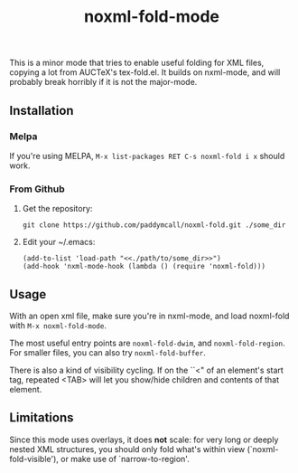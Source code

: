 #+Title: noxml-fold-mode

This is a minor mode that tries to enable useful folding for XML
files, copying a lot from AUCTeX's tex-fold.el. It builds on
nxml-mode, and will probably break horribly if it is not the
major-mode.

** Installation

*** Melpa

If you're using MELPA, ~M-x list-packages RET C-s noxml-fold i x~
should work.


*** From Github

1) Get the repository:
   #+BEGIN_SRC 
   git clone https://github.com/paddymcall/noxml-fold.git ./some_dir
   #+END_SRC
2) Edit your ~/.emacs:
   #+BEGIN_SRC 
   (add-to-list 'load-path "<<./path/to/some_dir>>")
   (add-hook 'nxml-mode-hook (lambda () (require 'noxml-fold)))
   #+END_SRC


** Usage

With an open xml file, make sure you're in nxml-mode, and load
noxml-fold with ~M-x noxml-fold-mode~.

The most useful entry points are ~noxml-fold-dwim~, and
~noxml-fold-region~. For smaller files, you can also try
~noxml-fold-buffer~.

There is also a kind of visibility cycling. If on the ``<" of an
element's start tag, repeated <TAB> will let you show/hide children
and contents of that element.

** Limitations

Since this mode uses overlays, it does *not* scale: for very long or
deeply nested XML structures, you should only fold what's within view
(`noxml-fold-visible'), or make use of `narrow-to-region'.

